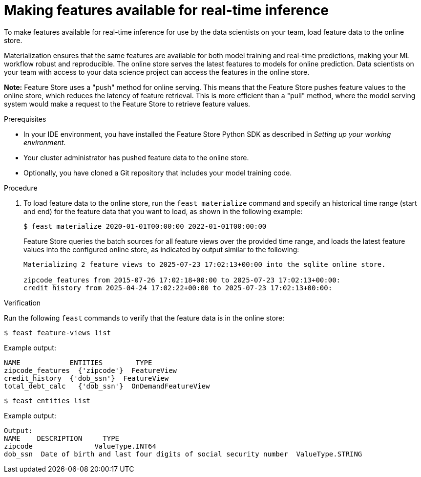 :_module-type: PROCEDURE

[id="making-features-available-for-real-time-inference_{context}"]
= Making features available for real-time inference

To make features available for real-time inference for use by the data scientists on your team, load feature data to the online store.  

Materialization ensures that the same features are available for both model training and real-time predictions, making your ML workflow robust and reproducible. The online store serves the latest features to models for online prediction. Data scientists on your team with access to your data science project can access the features in the online store.

*Note:* Feature Store uses a "push" method for online serving. This means that the Feature Store pushes feature values to the online store, which reduces the latency of feature retrieval. This is more efficient than a "pull" method, where the model serving system would make a request to the Feature Store to retrieve feature values. 

.Prerequisites

* In your IDE environment, you have installed the Feature Store Python SDK as described in _Setting up your working environment_. 

* Your cluster administrator has pushed feature data to the online store.

* Optionally, you have cloned a Git repository that includes your model training code.

.Procedure

. To load feature data to the online store, run the `feast materialize` command and specify an historical time range (start and end) for the feature data that you want to load, as shown in the following example:
+
----
$ feast materialize 2020-01-01T00:00:00 2022-01-01T00:00:00
----
+
Feature Store queries the batch sources for all feature views over the provided time range, and loads the latest feature values into the configured online store, as indicated by output similar to the following:
+
----
Materializing 2 feature views to 2025-07-23 17:02:13+00:00 into the sqlite online store.

zipcode_features from 2015-07-26 17:02:18+00:00 to 2025-07-23 17:02:13+00:00:
credit_history from 2025-04-24 17:02:22+00:00 to 2025-07-23 17:02:13+00:00:
----

.Verification

Run the following `feast` commands to verify that the feature data is in the online store:

----
$ feast feature-views list
----

Example output:

----
NAME          	ENTITIES 	TYPE
zipcode_features  {'zipcode'}  FeatureView
credit_history	{'dob_ssn'}  FeatureView
total_debt_calc   {'dob_ssn'}  OnDemandFeatureView
----

----
$ feast entities list
----

Example output:

----
Output:
NAME 	DESCRIPTION   	TYPE
zipcode               ValueType.INT64                                                    
dob_ssn  Date of birth and last four digits of social security number  ValueType.STRING
----